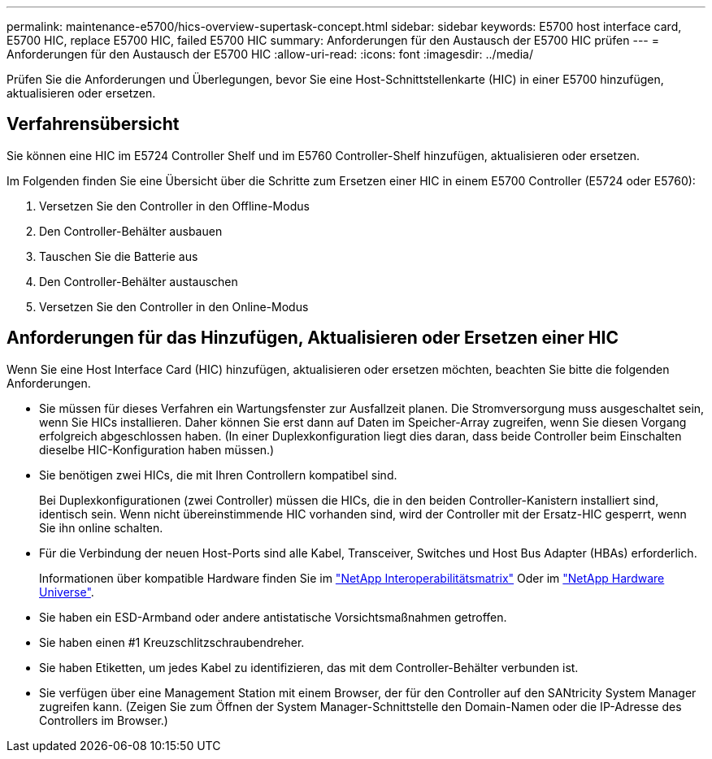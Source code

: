 ---
permalink: maintenance-e5700/hics-overview-supertask-concept.html 
sidebar: sidebar 
keywords: E5700 host interface card, E5700 HIC, replace E5700 HIC, failed E5700 HIC 
summary: Anforderungen für den Austausch der E5700 HIC prüfen 
---
= Anforderungen für den Austausch der E5700 HIC
:allow-uri-read: 
:icons: font
:imagesdir: ../media/


[role="lead"]
Prüfen Sie die Anforderungen und Überlegungen, bevor Sie eine Host-Schnittstellenkarte (HIC) in einer E5700 hinzufügen, aktualisieren oder ersetzen.



== Verfahrensübersicht

Sie können eine HIC im E5724 Controller Shelf und im E5760 Controller-Shelf hinzufügen, aktualisieren oder ersetzen.

Im Folgenden finden Sie eine Übersicht über die Schritte zum Ersetzen einer HIC in einem E5700 Controller (E5724 oder E5760):

. Versetzen Sie den Controller in den Offline-Modus
. Den Controller-Behälter ausbauen
. Tauschen Sie die Batterie aus
. Den Controller-Behälter austauschen
. Versetzen Sie den Controller in den Online-Modus




== Anforderungen für das Hinzufügen, Aktualisieren oder Ersetzen einer HIC

Wenn Sie eine Host Interface Card (HIC) hinzufügen, aktualisieren oder ersetzen möchten, beachten Sie bitte die folgenden Anforderungen.

* Sie müssen für dieses Verfahren ein Wartungsfenster zur Ausfallzeit planen. Die Stromversorgung muss ausgeschaltet sein, wenn Sie HICs installieren. Daher können Sie erst dann auf Daten im Speicher-Array zugreifen, wenn Sie diesen Vorgang erfolgreich abgeschlossen haben. (In einer Duplexkonfiguration liegt dies daran, dass beide Controller beim Einschalten dieselbe HIC-Konfiguration haben müssen.)
* Sie benötigen zwei HICs, die mit Ihren Controllern kompatibel sind.
+
Bei Duplexkonfigurationen (zwei Controller) müssen die HICs, die in den beiden Controller-Kanistern installiert sind, identisch sein. Wenn nicht übereinstimmende HIC vorhanden sind, wird der Controller mit der Ersatz-HIC gesperrt, wenn Sie ihn online schalten.

* Für die Verbindung der neuen Host-Ports sind alle Kabel, Transceiver, Switches und Host Bus Adapter (HBAs) erforderlich.
+
Informationen über kompatible Hardware finden Sie im https://mysupport.netapp.com/NOW/products/interoperability["NetApp Interoperabilitätsmatrix"^] Oder im http://hwu.netapp.com/home.aspx["NetApp Hardware Universe"^].

* Sie haben ein ESD-Armband oder andere antistatische Vorsichtsmaßnahmen getroffen.
* Sie haben einen #1 Kreuzschlitzschraubendreher.
* Sie haben Etiketten, um jedes Kabel zu identifizieren, das mit dem Controller-Behälter verbunden ist.
* Sie verfügen über eine Management Station mit einem Browser, der für den Controller auf den SANtricity System Manager zugreifen kann. (Zeigen Sie zum Öffnen der System Manager-Schnittstelle den Domain-Namen oder die IP-Adresse des Controllers im Browser.)

